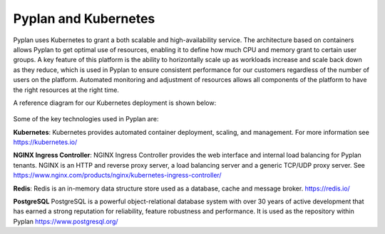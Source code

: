 Pyplan and Kubernetes 
---------------------

Pyplan uses Kubernetes to grant a both scalable and high-availability service.  The architecture based on containers allows Pyplan to get optimal use of resources, enabling it to define how much CPU and memory grant to certain user groups.
A key feature of this platform is the ability to horizontally scale up as workloads increase and scale back down as they reduce, which is used in Pyplan to ensure consistent performance for our customers regardless of the number of users on the platform. Automated monitoring and adjustment of resources allows all components of the platform to have the right resources at the right time.   

A reference diagram for our Kubernetes deployment is shown below:  

.. figure:: images/pyplan-kubernetes.png


Some of the key technologies used in Pyplan are:

**Kubernetes**: Kubernetes provides automated container deployment, scaling, and management. For more information see https://kubernetes.io/  

**NGINX Ingress Controller**: NGINX Ingress Controller provides the web interface and internal load balancing for Pyplan tenants. NGINX is an HTTP and reverse proxy server, a load balancing server and a generic TCP/UDP proxy server. See https://www.nginx.com/products/nginx/kubernetes-ingress-controller/  

**Redis**: Redis is an in-memory data structure store used as a database, cache and message broker. https://redis.io/

**PostgreSQL** PostgreSQL is a powerful object-relational database system with over 30 years of active development that has earned a strong reputation for reliability, feature robustness and performance. It is used as the repository within Pyplan https://www.postgresql.org/
